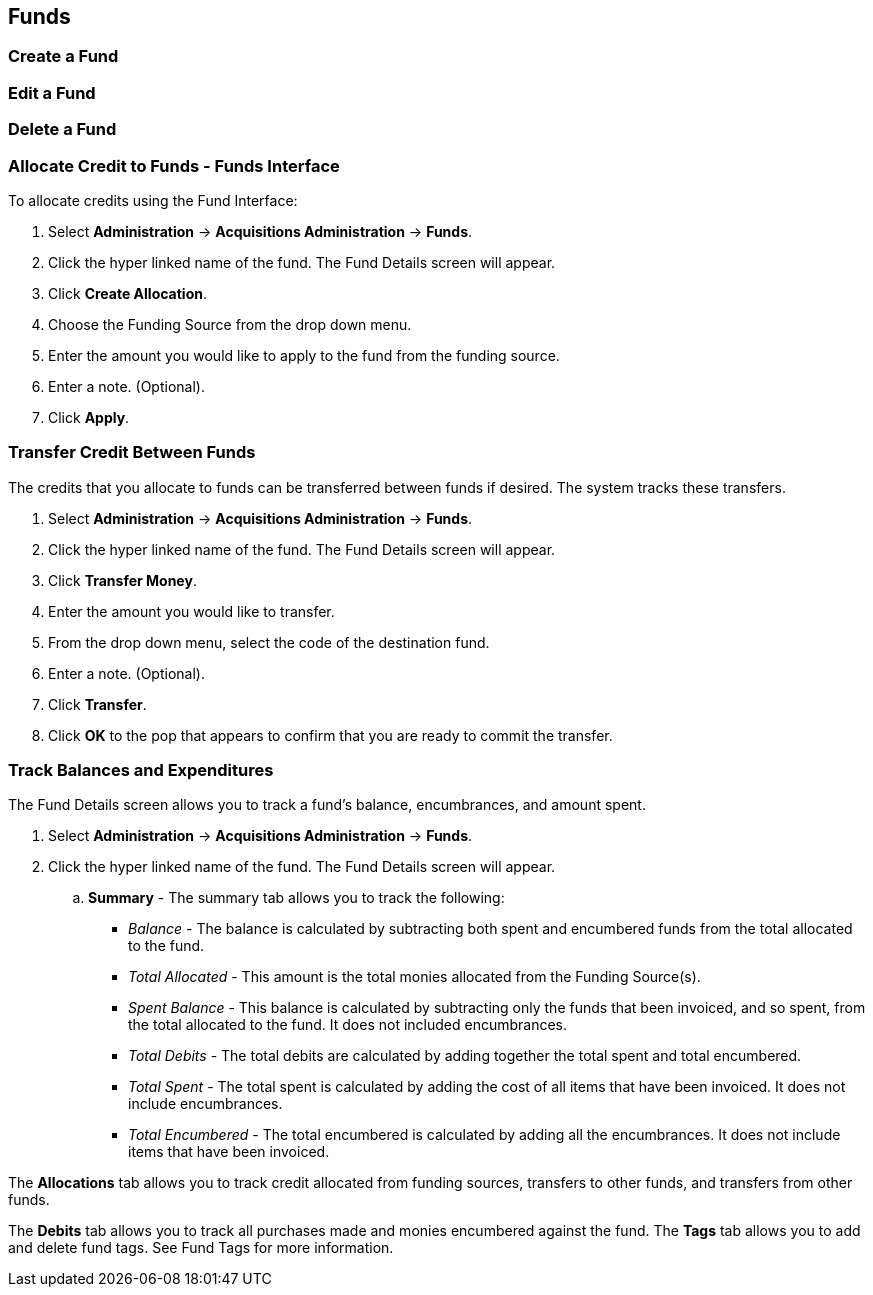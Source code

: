 Funds
-----

Create a Fund
~~~~~~~~~~~~~

Edit a Fund
~~~~~~~~~~~

Delete a Fund
~~~~~~~~~~~~~

Allocate Credit to Funds - Funds Interface
~~~~~~~~~~~~~~~~~~~~~~~~~~~~~~~~~~~~~~~~~~
To allocate credits using the Fund Interface:

. Select *Administration* -> *Acquisitions Administration* -> *Funds*.
. Click the hyper linked name of the fund. The Fund Details screen will appear.
. Click *Create Allocation*.
. Choose the Funding Source from the drop down menu.
. Enter the amount you would like to apply to the fund from the funding source.
. Enter a note. (Optional).
. Click *Apply*.

Transfer Credit Between Funds
~~~~~~~~~~~~~~~~~~~~~~~~~~~~~
The credits that you allocate to funds can be transferred between funds if desired. The system tracks these transfers.

. Select *Administration* -> *Acquisitions Administration* -> *Funds*.
. Click the hyper linked name of the fund. The Fund Details screen will appear.
. Click *Transfer Money*.
. Enter the amount you would like to transfer.
. From the drop down menu, select the code of the destination fund.
. Enter a note. (Optional).
. Click *Transfer*.
. Click *OK* to the pop that appears to confirm that you are ready to commit the transfer.

Track Balances and Expenditures
~~~~~~~~~~~~~~~~~~~~~~~~~~~~~~~
The Fund Details screen allows you to track a fund's balance, encumbrances, and amount spent.

. Select *Administration* -> *Acquisitions Administration* -> *Funds*.
. Click the hyper linked name of the fund. The Fund Details screen will appear.
.. *Summary* - The summary tab allows you to track the following:
* _Balance_ - The balance is calculated by subtracting both spent and encumbered funds from the total allocated to the fund.
* _Total Allocated_ - This amount is the total monies allocated from the Funding Source(s).
* _Spent Balance_ - This balance is calculated by subtracting only the funds that been invoiced, and so spent, from the total allocated to the fund. It does not included encumbrances.
* _Total Debits_ - The total debits are calculated by adding together the total spent and total encumbered.
* _Total Spent_ - The total spent is calculated by adding the cost of all items that have been invoiced. It does not include encumbrances.
* _Total Encumbered_ - The total encumbered is calculated by adding all the encumbrances. It does not include items that have been invoiced.

The *Allocations* tab allows you to track credit allocated from funding sources, transfers to other funds, and transfers from other funds.

The *Debits* tab allows you to track all purchases made and monies encumbered against the fund.
The *Tags* tab allows you to add and delete fund tags. See Fund Tags for more information.

